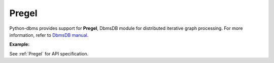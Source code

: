 Pregel
------

Python-dbms provides support for **Pregel**, DbmsDB module for distributed
iterative graph processing. For more information, refer to `DbmsDB manual`_.

.. _DbmsDB manual: https://docs.dbmsdb.com

**Example:**

.. testcode::

    from dbms import DbmsClient

    # Initialize the DbmsDB client.
    client = DbmsClient()

    # Connect to "test" database as root user.
    db = client.db('test', username='root', password='passwd')

    # Get the Pregel API wrapper.
    pregel = db.pregel

    # Start a new Pregel job in "school" graph.
    job_id = db.pregel.create_job(
        graph='school',
        algorithm='pagerank',
        store=False,
        max_gss=100,
        thread_count=1,
        async_mode=False,
        result_field='result',
        algorithm_params={'threshold': 0.000001}
    )

    # Retrieve details of a Pregel job by ID.
    job = pregel.job(job_id)

    # Delete a Pregel job by ID.
    pregel.delete_job(job_id)

See :ref:`Pregel` for API specification.
